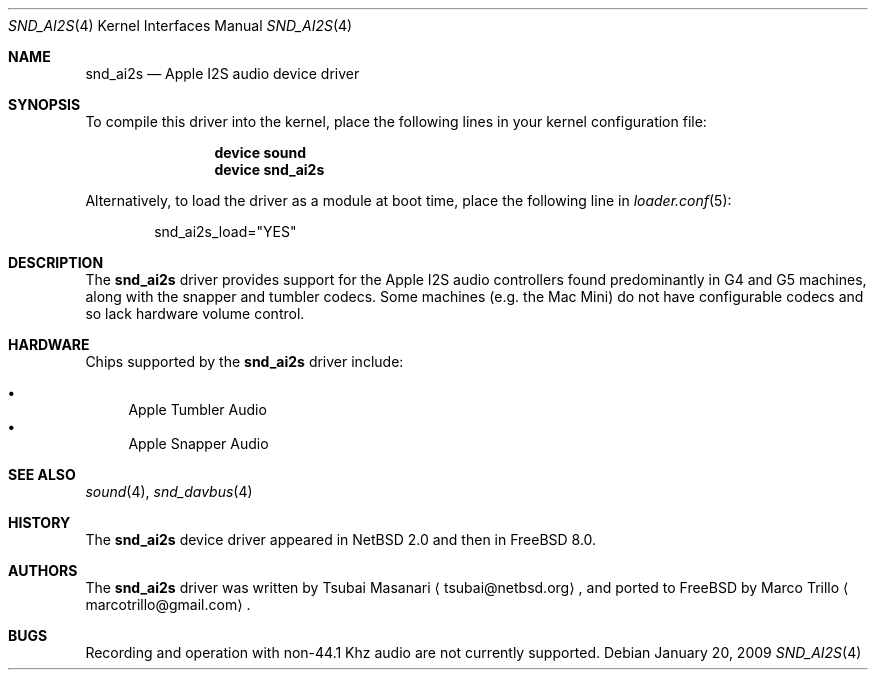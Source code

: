 .\"-
.\" Copyright (c) 2009 Nathan Whitehorn <nwhitehorn@FreeBSD.org>
.\" All rights reserved.
.\"
.\" Redistribution and use in source and binary forms, with or without
.\" modification, are permitted provided that the following conditions
.\" are met:
.\" 1. Redistributions of source code must retain the above copyright
.\"    notice, this list of conditions and the following disclaimer.
.\" 2. Redistributions in binary form must reproduce the above copyright
.\"    notice, this list of conditions and the following disclaimer in the
.\"    documentation and/or other materials provided with the distribution.
.\"
.\" THIS SOFTWARE IS PROVIDED BY THE AUTHOR ``AS IS'' AND ANY EXPRESS OR
.\" IMPLIED WARRANTIES, INCLUDING, BUT NOT LIMITED TO, THE IMPLIED
.\" WARRANTIES OF MERCHANTABILITY AND FITNESS FOR A PARTICULAR PURPOSE ARE
.\" DISCLAIMED.  IN NO EVENT SHALL THE AUTHOR BE LIABLE FOR ANY DIRECT,
.\" INDIRECT, INCIDENTAL, SPECIAL, EXEMPLARY, OR CONSEQUENTIAL DAMAGES
.\" (INCLUDING, BUT NOT LIMITED TO, PROCUREMENT OF SUBSTITUTE GOODS OR
.\" SERVICES; LOSS OF USE, DATA, OR PROFITS; OR BUSINESS INTERRUPTION)
.\" HOWEVER CAUSED AND ON ANY THEORY OF LIABILITY, WHETHER IN CONTRACT,
.\" STRICT LIABILITY, OR TORT (INCLUDING NEGLIGENCE OR OTHERWISE) ARISING IN
.\" ANY WAY OUT OF THE USE OF THIS SOFTWARE, EVEN IF ADVISED OF THE
.\" POSSIBILITY OF SUCH DAMAGE.
.\"
.\" $FreeBSD: stable/9/share/man/man4/man4.powerpc/snd_ai2s.4 237216 2012-06-18 04:55:07Z eadler $
.\"
.Dd January 20, 2009
.Dt SND_AI2S 4
.Os
.Sh NAME
.Nm snd_ai2s
.Nd "Apple I2S audio device driver"
.Sh SYNOPSIS
To compile this driver into the kernel,
place the following lines in your
kernel configuration file:
.Bd -ragged -offset indent
.Cd "device sound"
.Cd "device snd_ai2s"
.Ed
.Pp
Alternatively, to load the driver as a
module at boot time, place the following line in
.Xr loader.conf 5 :
.Bd -literal -offset indent
snd_ai2s_load="YES"
.Ed
.Sh DESCRIPTION
The
.Nm
driver provides support for the Apple I2S audio controllers found
predominantly in G4 and G5 machines, along with the snapper and tumbler
codecs. Some machines (e.g. the Mac Mini) do not have configurable
codecs and so lack hardware volume control.
.Sh HARDWARE
.Pp
Chips supported by the
.Nm
driver include:
.Pp
.Bl -bullet -compact
.It
Apple Tumbler Audio
.It
Apple Snapper Audio
.El
.Pp
.Sh SEE ALSO
.Xr sound 4 ,
.Xr snd_davbus 4
.Sh HISTORY
The
.Nm
device driver appeared in
.Nx 2.0
and then in
.Fx 8.0 .
.Sh AUTHORS
.An -nosplit
The
.Nm
driver was written by
.An Tsubai Masanari
.Aq tsubai@netbsd.org ,
and ported to FreeBSD by
.An Marco Trillo
.Aq marcotrillo@gmail.com .
.Sh BUGS
Recording and operation with non-44.1 Khz audio are not currently supported.
